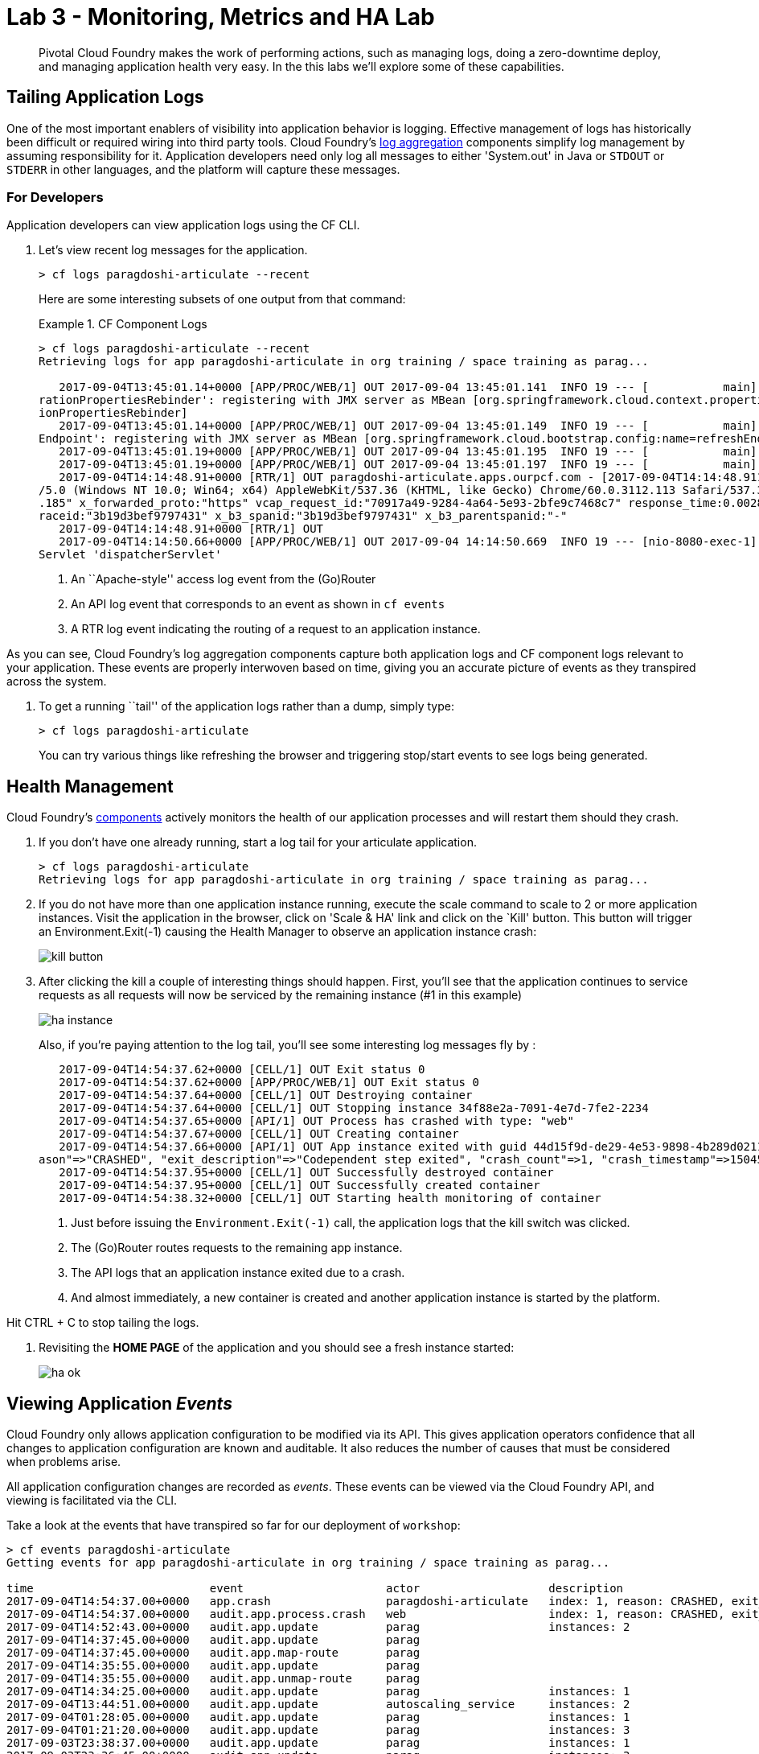 = Lab 3 - Monitoring, Metrics and HA Lab

[abstract]
--
Pivotal Cloud Foundry makes the work of performing actions, such as managing logs, doing a zero-downtime deploy, and managing application health very easy.
In the this labs we'll explore some of these capabilities.
--

== Tailing Application Logs

One of the most important enablers of visibility into application behavior is logging.
Effective management of logs has historically been difficult or required wiring into third party tools.
Cloud Foundry's https://docs.pivotal.io/pivotalcf/1-9/loggregator/architecture.html[log aggregation] components simplify log management by assuming responsibility for it.
Application developers need only log all messages to either 'System.out' in Java or  `STDOUT` or `STDERR` in other languages, and the platform will capture these messages.

=== For Developers

Application developers can view application logs using the CF CLI.

. Let's view recent log messages for the application.
+
----
> cf logs paragdoshi-articulate --recent
----
+
Here are some interesting subsets of one output from that command:
+
.CF Component Logs
====
----
> cf logs paragdoshi-articulate --recent
Retrieving logs for app paragdoshi-articulate in org training / space training as parag...

   2017-09-04T13:45:01.14+0000 [APP/PROC/WEB/1] OUT 2017-09-04 13:45:01.141  INFO 19 --- [           main] o.s.j.e.a.AnnotationMBeanExporter        : Located managed bean 'configu
rationPropertiesRebinder': registering with JMX server as MBean [org.springframework.cloud.context.properties:name=configurationPropertiesRebinder,context=155fd50e,type=Configurat
ionPropertiesRebinder]
   2017-09-04T13:45:01.14+0000 [APP/PROC/WEB/1] OUT 2017-09-04 13:45:01.149  INFO 19 --- [           main] o.s.j.e.a.AnnotationMBeanExporter        : Located managed bean 'refresh
Endpoint': registering with JMX server as MBean [org.springframework.cloud.bootstrap.config:name=refreshEndpoint,type=RefreshEndpoint]
   2017-09-04T13:45:01.19+0000 [APP/PROC/WEB/1] OUT 2017-09-04 13:45:01.195  INFO 19 --- [           main] c.n.h.c.m.e.HystrixMetricsPoller         : Starting HystrixMetricsPoller
   2017-09-04T13:45:01.19+0000 [APP/PROC/WEB/1] OUT 2017-09-04 13:45:01.197  INFO 19 --- [           main] ration$HystrixMetricsPollerConfiguration : Starting poller
   2017-09-04T14:14:48.91+0000 [RTR/1] OUT paragdoshi-articulate.apps.ourpcf.com - [2017-09-04T14:14:48.911+0000] "OPTIONS /cloudfoundryapplication HTTP/1.1" 403 0 20 "-" "Mozilla
/5.0 (Windows NT 10.0; Win64; x64) AppleWebKit/537.36 (KHTML, like Gecko) Chrome/60.0.3112.113 Safari/537.36" "10.161.33.196:54922" "10.161.36.40:61014" x_forwarded_for:"172.31.41
.185" x_forwarded_proto:"https" vcap_request_id:"70917a49-9284-4a64-5e93-2bfe9c7468c7" response_time:0.002831507 app_id:"44d15f9d-de29-4e53-9898-4b289d0211d7" app_index:"0" x_b3_t
raceid:"3b19d3bef9797431" x_b3_spanid:"3b19d3bef9797431" x_b3_parentspanid:"-"
   2017-09-04T14:14:48.91+0000 [RTR/1] OUT
   2017-09-04T14:14:50.66+0000 [APP/PROC/WEB/1] OUT 2017-09-04 14:14:50.669  INFO 19 --- [nio-8080-exec-1] o.a.c.c.C.[Tomcat].[localhost].[/]       : Initializing Spring Framework
Servlet 'dispatcherServlet'


----
<1> An ``Apache-style'' access log event from the (Go)Router
<2> An API log event that corresponds to an event as shown in `cf events`
<3> A RTR log event indicating the routing of a request to an application instance.
====

As you can see, Cloud Foundry's log aggregation components capture both application logs and CF component logs relevant to your application.
These events are properly interwoven based on time, giving you an accurate picture of events as they transpired across the system. 

. To get a running ``tail'' of the application logs rather than a dump, simply type:
+
----
> cf logs paragdoshi-articulate
----
+
You can try various things like refreshing the browser and triggering stop/start events to see logs being generated.

== Health Management

Cloud Foundry's https://docs.pivotal.io/pivotalcf/1-9/concepts/architecture/#nsync-bbs[components] actively monitors the health of our application processes and will restart them should they crash.

. If you don't have one already running, start a log tail for your articulate application. 
+
----
> cf logs paragdoshi-articulate
Retrieving logs for app paragdoshi-articulate in org training / space training as parag...
----

. If you do not have more than one application instance running, execute the scale command to scale to 2 or more application instances.  Visit the application in the browser, click on 'Scale & HA' link and click on the `Kill' button. This button will trigger an Environment.Exit(-1) causing the Health Manager to observe an application instance crash:
+
image::../../Common/images/kill-button.png[]

. After clicking the kill  a couple of interesting things should happen.
First, you'll see that the application continues to service requests as all requests will now be serviced by the remaining instance (#1 in this example)
+
image::../../Common/images/ha-instance.png[]
+
Also, if you're paying attention to the log tail, you'll see some interesting log messages fly by :
+
====
----
   2017-09-04T14:54:37.62+0000 [CELL/1] OUT Exit status 0
   2017-09-04T14:54:37.62+0000 [APP/PROC/WEB/1] OUT Exit status 0
   2017-09-04T14:54:37.64+0000 [CELL/1] OUT Destroying container
   2017-09-04T14:54:37.64+0000 [CELL/1] OUT Stopping instance 34f88e2a-7091-4e7d-7fe2-2234
   2017-09-04T14:54:37.65+0000 [API/1] OUT Process has crashed with type: "web"
   2017-09-04T14:54:37.67+0000 [CELL/1] OUT Creating container
   2017-09-04T14:54:37.66+0000 [API/1] OUT App instance exited with guid 44d15f9d-de29-4e53-9898-4b289d0211d7 payload: {"instance"=>"34f88e2a-7091-4e7d-7fe2-2234", "index"=>1, "re
ason"=>"CRASHED", "exit_description"=>"Codependent step exited", "crash_count"=>1, "crash_timestamp"=>1504536877621002624, "version"=>"70798fbe-a1e6-4a87-98da-9e95f0f8b763"}
   2017-09-04T14:54:37.95+0000 [CELL/1] OUT Successfully destroyed container
   2017-09-04T14:54:37.95+0000 [CELL/1] OUT Successfully created container
   2017-09-04T14:54:38.32+0000 [CELL/1] OUT Starting health monitoring of container

----
<1> Just before issuing the `Environment.Exit(-1)` call, the application logs that the kill switch was clicked.
<2> The (Go)Router routes requests to the remaining app instance.
<3> The API logs that an application instance exited due to a crash.
<4> And almost immediately, a new container is created and another application instance is started by the platform.
====

Hit CTRL + C to stop tailing the logs.

. Revisiting the *HOME PAGE* of the application and you should see a fresh instance started:
+
image::../../Common/images/ha-ok.png[]

== Viewing Application _Events_

Cloud Foundry only allows application configuration to be modified via its API.
This gives application operators confidence that all changes to application configuration are known and auditable.
It also reduces the number of causes that must be considered when problems arise.

All application configuration changes are recorded as _events_.
These events can be viewed via the Cloud Foundry API, and viewing is facilitated via the CLI.

Take a look at the events that have transpired so far for our deployment of `workshop`:

====
----
> cf events paragdoshi-articulate
Getting events for app paragdoshi-articulate in org training / space training as parag...

time                          event                     actor                   description
2017-09-04T14:54:37.00+0000   app.crash                 paragdoshi-articulate   index: 1, reason: CRASHED, exit_description: Codependent step exited
2017-09-04T14:54:37.00+0000   audit.app.process.crash   web                     index: 1, reason: CRASHED, exit_description: Codependent step exited
2017-09-04T14:52:43.00+0000   audit.app.update          parag                   instances: 2
2017-09-04T14:37:45.00+0000   audit.app.update          parag
2017-09-04T14:37:45.00+0000   audit.app.map-route       parag
2017-09-04T14:35:55.00+0000   audit.app.update          parag
2017-09-04T14:35:55.00+0000   audit.app.unmap-route     parag
2017-09-04T14:34:25.00+0000   audit.app.update          parag                   instances: 1
2017-09-04T13:44:51.00+0000   audit.app.update          autoscaling_service     instances: 2
2017-09-04T01:28:05.00+0000   audit.app.update          parag                   instances: 1
2017-09-04T01:21:20.00+0000   audit.app.update          parag                   instances: 3
2017-09-03T23:38:37.00+0000   audit.app.update          parag                   instances: 1
2017-09-03T23:36:45.00+0000   audit.app.update          parag                   instances: 3
2017-09-03T23:00:50.00+0000   audit.app.update          parag                   state: STARTED
2017-09-03T23:00:38.00+0000   audit.app.update          parag
2017-09-03T23:00:38.00+0000   audit.app.map-route       parag
2017-09-03T23:00:38.00+0000   audit.app.create          parag                   disk_quota: 1024, instances: 1, memory: 1024, state: STOPPED, environment_json: PRIVATE DATA HIDDEN
----
<1> Events are sorted newest to oldest, so we'll start from the bottom.
Here we see the `app.create` event, which created our application's record and stored all of its metadata (e.g. `memory: 1024`).
<2> The `app.map-route` event records the incoming request to assign a route to our application.
<3> An `app.update` event records the resulting change to our applications metadata.
<4> An `app.update` event records the change of our application's state to `STARTED`.
<5> Remember scaling the application up? An `app.update` event records the metadata change `instances: 2`.
<6> Also there's the `app.process.crash` event recording that we encountered a crash of an application instance.
====

. Let's explicitly ask for the application to be stopped:
+
----
> cf stop paragdoshi-articulate
Stopping app paragdoshi-articulate in org training / space training as parag...
OK

----

. Now, examine the additional `app.update` event:
+
----
> cf events paragdoshi-articulate
Getting events for app paragdoshi-articulate in org training / space training as parag...

time                          event                     actor                   description
2017-09-04T16:50:27.00+0000   audit.app.update          parag                   state: STOPPED

----

. Start the application again:
+
----
> cf start paragdoshi-articulate
Starting app paragdoshi-articulate in org training / space training as parag...

Waiting for app to start...

name:              paragdoshi-articulate
requested state:   started
instances:         2/2
usage:             1G x 2 instances
routes:            paragdoshi-articulate.apps.ourpcf.com
last uploaded:     Sun 03 Sep 23:00:45 GMT 2017
stack:             cflinuxfs2
buildpack:         container-security-provider=1.5.0_RELEASE java-buildpack=v3.18-offline-https://github.com/cloudfoundry/java-buildpack.git#841ecb2 java-main open-jdk-like-jre=1.8.0_131
                   open-jdk-like-memory-calculator=2.0.2_RELEASE open-jdk-like-security-providers secur...
start command:     CALCULATED_MEMORY=$($PWD/.java-buildpack/open_jdk_jre/bin/java-buildpack-memory-calculator-2.0.2_RELEASE -memorySizes=metaspace:64m..,stack:228k..
                   -memoryWeights=heap:65,metaspace:10,native:15,stack:10 -memoryInitials=heap:100%,metaspace:100% -stackThreads=300 -totMemory=$MEMORY_LIMIT) &&
                   JAVA_OPTS="-Djava.io.tmpdir=$TMPDIR -XX:OnOutOfMemoryError=$PWD/.java-buildpack/open_jdk_jre/bin/killjava.sh $CALCULATED_MEMORY
                   -Djava.ext.dirs=$PWD/.java-buildpack/container_security_provider:$PWD/.java-buildpack/open_jdk_jre/lib/ext
                   -Djava.security.properties=$PWD/.java-buildpack/security_providers/java.security" && SERVER_PORT=$PORT eval exec $PWD/.java-buildpack/open_jdk_jre/bin/java $JAVA_OPTS
                   -cp $PWD/. org.springframework.boot.loader.JarLauncher

     state     since                  cpu    memory         disk           details
#0   running   2017-09-04T16:51:56Z   0.0%   160.4M of 1G   154.6M of 1G
#1   running   2017-09-04T16:51:57Z   0.0%   332.9M of 1G   154.6M of 1G

----

. And again, view the additional `app.update` event:
+
----
> cf events paragdoshi-articulate
Getting events for app paragdoshi-articulate in org training / space training as parag...

time                          event                     actor                   description
2017-09-04T16:51:43.00+0000   audit.app.update          parag                   state: STARTED
----

== PCF Metrics

. Along with the logs and events streams, application developers and operators have another tool available to them to monitor the health of their applications - PCF Metrics. And this tool can be accessed by clicking the 'View in PCF Metrics' link for your application in PCF. Log in with your credentials if redirected to log in page.
+
image::../../Common/images/pcf-metrics-link.png[]

. You can view Events, Container and Network metrics and also the logs in one easy to use interface. 
+
image::../../Common/images/pcf-metrics-data.png[]

This completes the lab for Monitoring, Metrics and HA !


